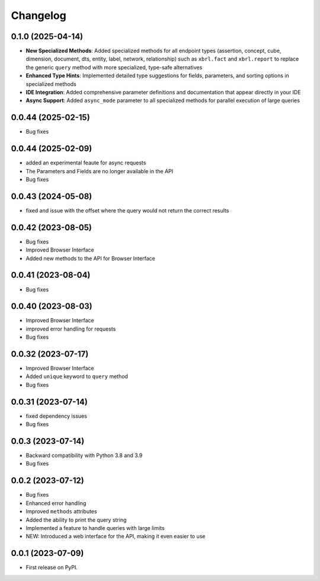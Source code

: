 
Changelog
=========

0.1.0 (2025-04-14)
~~~~~~~~~~~~~~~~~~~

* **New Specialized Methods**: Added specialized methods for all endpoint types (assertion, concept, cube, dimension, document, dts, entity, label, network, relationship) such as ``xbrl.fact`` and ``xbrl.report`` to replace the generic ``query`` method with more specialized, type-safe alternatives
* **Enhanced Type Hints**: Implemented detailed type suggestions for fields, parameters, and sorting options in specialized methods
* **IDE Integration**: Added comprehensive parameter definitions and documentation that appear directly in your IDE
* **Async Support**: Added ``async_mode`` parameter to all specialized methods for parallel execution of large queries


0.0.44 (2025-02-15)
~~~~~~~~~~~~~~~~~~~

* Bug fixes

0.0.44 (2025-02-09)
~~~~~~~~~~~~~~~~~~~

* added an experimental feaute for async requests
* The Parameters and Fields are no longer available in the API
* Bug fixes


0.0.43 (2024-05-08)
~~~~~~~~~~~~~~~~~~~

* fixed and issue with the offset where the query would not return the correct results

0.0.42 (2023-08-05)
~~~~~~~~~~~~~~~~~~~

* Bug fixes
* Improved Browser Interface
* Added new methods to the API for Browser Interface

0.0.41 (2023-08-04)
~~~~~~~~~~~~~~~~~~~

* Bug fixes

0.0.40 (2023-08-03)
~~~~~~~~~~~~~~~~~~~

* Improved Browser Interface
* improved error handling for requests
* Bug fixes

0.0.32 (2023-07-17)
~~~~~~~~~~~~~~~~~~~

* Improved Browser Interface
* Added ``unique`` keyword to ``query`` method
* Bug fixes

0.0.31 (2023-07-14)
~~~~~~~~~~~~~~~~~~~

* fixed dependency issues
* Bug fixes


0.0.3 (2023-07-14)
~~~~~~~~~~~~~~~~~~

* Backward compatibility with Python 3.8 and 3.9
* Bug fixes

0.0.2 (2023-07-12)
~~~~~~~~~~~~~~~~~~


* Bug fixes
* Enhanced error handling
* Improved ``methods`` attributes
* Added the ability to print the query string
* Implemented a feature to handle queries with large limits
* NEW: Introduced a web interface for the API, making it even easier to use


0.0.1 (2023-07-09)
~~~~~~~~~~~~~~~~~~

* First release on PyPI.
